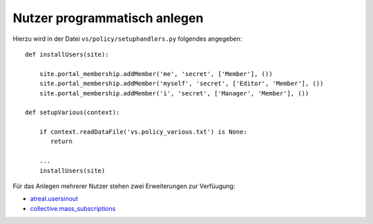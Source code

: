 =============================
Nutzer programmatisch anlegen
=============================

Hierzu wird in der Datei ``vs/policy/setuphandlers.py`` folgendes angegeben::

 def installUsers(site):

     site.portal_membership.addMember('me', 'secret', ['Member'], ())
     site.portal_membership.addMember('myself', 'secret', ['Editor', 'Member'], ())
     site.portal_membership.addMember('i', 'secret', ['Manager', 'Member'], ())

 def setupVarious(context):

     if context.readDataFile('vs.policy_various.txt') is None:
        return

     ...
     installUsers(site)

Für das Anlegen mehrerer Nutzer stehen zwei Erweiterungen zur Verfüugung:

- `atreal.usersinout <https://pypi.python.org/pypi/atreal.usersinout/>`_
- `collective.mass_subscriptions <https://pypi.python.org/pypi/collective.mass_subscriptions>`_
